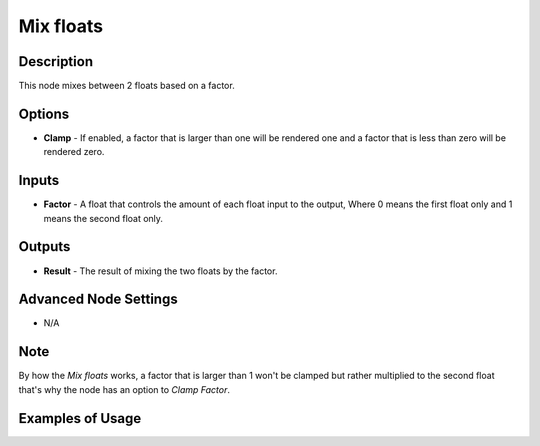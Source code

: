 Mix floats
==========

Description
-----------

This node mixes between 2 floats based on a factor.

.. image:: images/mix_floats_node.png
   :width: 160pt

Options
-------

- **Clamp** - If enabled, a factor that is larger than one will be rendered one and a factor that is less than zero will be rendered zero.

Inputs
------

- **Factor** - A float that controls the amount of each float input to the output, Where 0 means the first float only and 1 means the second float only.


Outputs
-------

- **Result** - The result of mixing the two floats by the factor.

Advanced Node Settings
----------------------

- N/A

Note
----

By how the *Mix floats* works, a factor that is larger than 1 won't be clamped but rather multiplied to the second float that's why the node has an option to *Clamp Factor*.

Examples of Usage
-----------------

.. image:: gifs/mix_floats_node_example.gif
